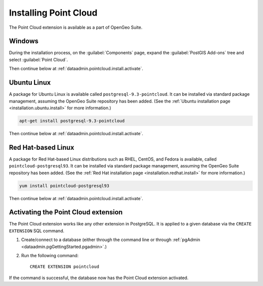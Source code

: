 .. _dataadmin.pointcloud.install:

Installing Point Cloud
======================

The Point Cloud extension is available as a part of OpenGeo Suite.

.. todo:: Add info for OS X and application servers.

Windows
-------

During the installation process, on the :guilabel:`Components` page, expand the :guilabel:`PostGIS Add-ons` tree and select :guilabel:`Point Cloud`.

.. todo:: Add figure.

Then continue below at :ref:`dataadmin.pointcloud.install.activate`.

Ubuntu Linux
------------

A package for Ubuntu Linux is available called ``postgresql-9.3-pointcloud``. It can be installed via standard package management, assuming the OpenGeo Suite repository has been added. (See the :ref:`Ubuntu installation page <installation.ubuntu.install>` for more information.)

.. code-block:: console

   apt-get install postgresql-9.3-pointcloud

Then continue below at :ref:`dataadmin.pointcloud.install.activate`.

Red Hat-based Linux
-------------------

A package for Red Hat-based Linux distributions such as RHEL, CentOS, and Fedora is available, called ``pointcloud-postgresql93``. It can be installed via standard package management, assuming the OpenGeo Suite repository has been added. (See the :ref:`Red Hat installation page <installation.redhat.install>` for more information.)
  
.. code-block:: console

   yum install pointcloud-postgresql93

Then continue below at :ref:`dataadmin.pointcloud.install.activate`.

.. _dataadmin.pointcloud.install.activate:

Activating the Point Cloud extension
------------------------------------

The Point Cloud extension works like any other extension in PostgreSQL. It is applied to a given database via the ``CREATE EXTENSION`` SQL command.

#. Create/connect to a database (either through the command line or through :ref:`pgAdmin <dataadmin.pgGettingStarted.pgadmin>`.)

#. Run the following command::

     CREATE EXTENSION pointcloud

If the command is successful, the database now has the Point Cloud extension activated.

